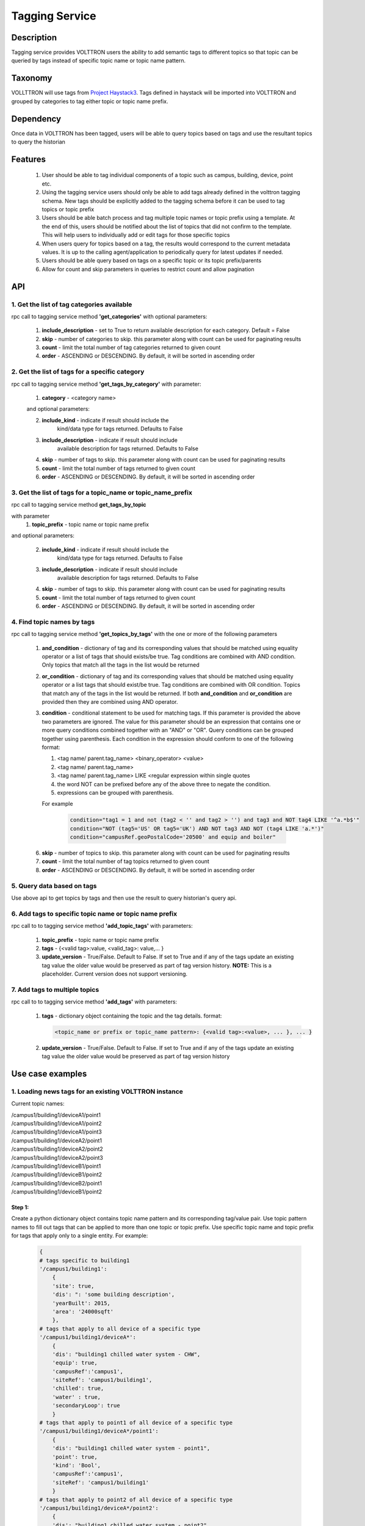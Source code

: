 .. _Base-Tagging-Agent:

===============
Tagging Service
===============

***********
Description
***********
Tagging service provides VOLTTRON users the ability to add semantic tags to different topics so that topic can be
queried by tags instead of specific topic name or topic name pattern.

********
Taxonomy
********
VOLLTTRON will use tags from `Project Haystack3 <http://project-haystack.org/tag>`_. Tags defined in haystack will be
imported into VOLTTRON and grouped by categories to tag either topic or topic name prefix.

**********
Dependency
**********
Once data in VOLTTRON has been tagged, users will be able to query topics based on tags and use the resultant topics
to query the historian

********
Features
********

 1. User should be able to tag individual components of a topic such as campus, building, device, point etc.
 2. Using the tagging service users should only be able to add tags already defined in the volttron tagging schema.
    New tags should be explicitly added to the tagging schema before it can be used to tag topics or topic prefix
 3. Users should be able batch process and tag multiple topic names or topic prefix using a template. At the end of
    this, users should be notified about the list of topics that did not confirm to the template. This will help users
    to individually add or edit tags for those specific topics
 4. When users query for topics based on a tag, the results would correspond to the current metadata values. It is up
    to the calling agent/application to periodically query for latest updates if needed.
 5. Users should be able query based on tags on a specific topic or its topic prefix/parents
 6. Allow for count and skip parameters in queries to restrict count and allow pagination

***
API
***

1. Get the list of tag categories available
-------------------------------------------
rpc call to tagging service method **'get_categories'** with optional parameters:

    1. **include_description** - set to True to return available description
       for each category. Default = False
    2. **skip** - number of categories to skip. this parameter along with count can be
       used for paginating results
    3. **count** - limit the total number of tag categories returned to given count
    4. **order** - ASCENDING or DESCENDING. By default, it will be sorted in
       ascending order

2. Get the list of tags for a specific category
-----------------------------------------------
rpc call to tagging service method **'get_tags_by_category'** with parameter:

    1. **category** - <category name>

    and optional parameters:

    2. **include_kind** - indicate if result should include the
        kind/data type for tags returned. Defaults to False
    3. **include_description** - indicate if result should include
        available description for tags returned. Defaults to False
    4. **skip** - number of tags to skip. this parameter along with count can be
       used for paginating results
    5. **count** - limit the total number of tags returned to given count
    6. **order** - ASCENDING or DESCENDING. By default, it will be sorted in
       ascending order

3. Get the list of tags for a topic_name or topic_name_prefix
-------------------------------------------------------------
rpc call to tagging service method **get_tags_by_topic**

with parameter
    1. **topic_prefix** - topic name or topic name prefix

and optional parameters:

    2. **include_kind** - indicate if result should include the
        kind/data type for tags returned. Defaults to False
    3. **include_description** - indicate if result should include
        available description for tags returned. Defaults to False
    4. **skip** - number of tags to skip. this parameter along with count can be
       used for paginating results
    5. **count** - limit the total number of tags returned to given count
    6. **order** - ASCENDING or DESCENDING. By default, it will be sorted in
       ascending order

4. Find topic names by tags
---------------------------
rpc call to tagging service method **'get_topics_by_tags'** with the one or
more of the following parameters

    1. **and_condition** - dictionary of tag and its corresponding values that
       should be matched using equality operator or a list of tags that should
       exists/be true. Tag conditions are combined with AND condition. Only
       topics that match all the tags in the list would be returned
    2. **or_condition** -  dictionary of tag and its corresponding values that
       should be matched using equality operator or a list tags that should
       exist/be true. Tag conditions are combined with OR condition.
       Topics that match any of the tags in the list would be returned.
       If both **and_condition** and **or_condition** are provided then they
       are combined using AND operator.
    3. **condition** - conditional statement to be used for matching tags. If
       this parameter is provided the above two parameters are ignored. The
       value for this parameter should be an expression that contains one or
       more query conditions combined together with an "AND" or "OR".
       Query conditions can be grouped together using parenthesis.
       Each condition in the expression should conform to one of the following format:

       1. <tag name/ parent.tag_name> <binary_operator> <value>
       2. <tag name/ parent.tag_name>
       3. <tag name/ parent.tag_name> LIKE <regular expression within single quotes
       4. the word NOT can be prefixed before any of the above three to negate
          the condition.
       5. expressions can be grouped with parenthesis.

       For example

          .. code-block:: python

            condition="tag1 = 1 and not (tag2 < '' and tag2 > '') and tag3 and NOT tag4 LIKE '^a.*b$'"
            condition="NOT (tag5='US' OR tag5='UK') AND NOT tag3 AND NOT (tag4 LIKE 'a.*')"
            condition="campusRef.geoPostalCode='20500' and equip and boiler"

    6. **skip** - number of topics to skip. this parameter along with count can be
       used for paginating results
    7. **count** - limit the total number of tag topics returned to given count
    8. **order** - ASCENDING or DESCENDING. By default, it will be sorted in
       ascending order


5. Query data based on tags
---------------------------
Use above api to get topics by tags and then use the result to query
historian's query api.

6. Add tags to specific topic name or topic name prefix
-------------------------------------------------------
rpc call to to tagging service method **'add_topic_tags'** with parameters:

    1. **topic_prefix** - topic name or topic name prefix
    2. **tags** - {<valid tag>:value, <valid_tag>: value,... }
    3. **update_version** - True/False. Default to False. If set to True and if any
       of the tags update an existing tag value the older value would be preserved
       as part of tag version history. **NOTE:** This is a placeholder.
       Current version does not support versioning.

7. Add tags to multiple topics
------------------------------
rpc call to to tagging service method **'add_tags'** with parameters:

    1. **tags** - dictionary object containing the topic and the tag details.
       format:

       .. code-block:: python

            <topic_name or prefix or topic_name pattern>: {<valid tag>:<value>, ... }, ... }

    2. **update_version** - True/False. Default to False. If set to True and if any
       of the tags update an existing tag value the older value would be preserved
       as part of tag version history


*****************
Use case examples
*****************

1. Loading news tags for an existing VOLTTRON instance
------------------------------------------------------

Current topic names:

| /campus1/building1/deviceA1/point1
| /campus1/building1/deviceA1/point2
| /campus1/building1/deviceA1/point3
| /campus1/building1/deviceA2/point1
| /campus1/building1/deviceA2/point2
| /campus1/building1/deviceA2/point3
| /campus1/building1/deviceB1/point1
| /campus1/building1/deviceB1/point2
| /campus1/building1/deviceB2/point1
| /campus1/building1/deviceB1/point2


Step 1:
^^^^^^^
Create a python dictionary object contains topic name pattern and its
corresponding tag/value pair. Use topic pattern names to fill out tags that
can be applied to more than one topic or topic prefix. Use specific topic name
and topic prefix for tags that apply only to a single entity. For example:

    .. code-block:: python

        {
        # tags specific to building1
        '/campus1/building1':
            {
            'site': true,
            'dis': ": 'some building description',
            'yearBuilt': 2015,
            'area': '24000sqft'
            },
        # tags that apply to all device of a specific type
        '/campus1/building1/deviceA*':
            {
            'dis': "building1 chilled water system - CHW",
            'equip': true,
            'campusRef':'campus1',
            'siteRef': 'campus1/building1',
            'chilled': true,
            'water' : true,
            'secondaryLoop': true
            }
        # tags that apply to point1 of all device of a specific type
        '/campus1/building1/deviceA*/point1':
            {
            'dis': "building1 chilled water system - point1",
            'point': true,
            'kind': 'Bool',
            'campusRef':'campus1',
            'siteRef': 'campus1/building1'
            }
        # tags that apply to point2 of all device of a specific type
        '/campus1/building1/deviceA*/point2':
            {
            'dis': "building1 chilled water system - point2",
            'point': true,
            'kind': 'Number',
            'campusRef':'campus1',
            'siteRef': 'campus1/building1'
            }
        # tags that apply to point3 of all device of a specific type
        '/campus1/building1/deviceA*/point3':
            {
            'dis': "building1 chilled water system - point3",
            'point': true,
            'kind': 'Number',
            'campusRef':'campus1',
            'siteRef': 'campus1/building1'
            }
        # tags that apply to all device of a specific type
        '/campus1/building1/deviceB*':
            {
            'dis': "building1 device of type B",
            'equip': true,
            'chilled': true,
            'water' : true,
            'secondaryLoop': true,
            'campusRef':'campus1',
            'siteRef': 'campus1/building1'
            }
        # tags that apply to point1 of all device of a specific type
        '/campus1/building1/deviceB*/point1':
            {
            'dis': "building1 device B - point1",
            'point': true,
            'kind': 'Bool',
            'campusRef':'campus1',
            'siteRef': 'campus1/building1',
            'command':true
            }
        # tags that apply to point1 of all device of a specific type
        '/campus1/building1/deviceB*/point2':
            {
            'dis': "building1 device B - point2",
            'point': true,
            'kind': 'Number',
            'campusRef':'campus1',
            'siteRef': 'campus1/building1'
            }
        }

Step 2: Create tags using template above
^^^^^^^^^^^^^^^^^^^^^^^^^^^^^^^^^^^^^^^^
Make an RPC call to the add_tags method and pass the python dictionary object

For example:
    .. code-block:: python
        tags_dict = {
                    'campus.*/d.*/p1': {'point': True, 'maxVal': 15, 'minVal': -1},
                    'campus.*/d.*/p2': {'point': True, 'maxVal': 10, 'minVal': 0,
                                        'dis': "Test description"},
                    'campus.*/d.*/p3': {'point': True, 'maxVal': 5, 'minVal': 1,
                                        'dis': "Test description"},
                    'campus.*/d1': {'equip': True, 'elec': True, 'phase': 'p1_1',
                                    'dis': "Test description"},
                    'campus.*/d2': {'equip': True, 'elec': True,
                                    'phase': 'p2'},
                    'campus1/d.*': {'campusRef': 'campus1'},
                    'campus2/d.*': {'campusRef': 'campus2'}}
        agent.vip.rpc.call(
                'platform.tagging', 'add_tags',
                tags=tags_dict).get(timeout=10)

Step 3: Create tags specific to a point or device
^^^^^^^^^^^^^^^^^^^^^^^^^^^^^^^^^^^^^^^^^^^^^^^^^
Any tags that were not included in step one and needs to be added later can be
added using the rpc call to tagging service either the method
**'add_topic_tags'** **'add_tags'**

 For example:

    .. code-block:: python

        agent.vip.rpc.call(
                'platform.tagging',
                'add_topic_tags',
                topic_prefix='/campus1/building1/deviceA1',
                tags={'tag1':'value'})


    .. code-block:: python

        agent.vip.rpc.call(
                'platform.tagging',
                'add_topic_tags',
                tags={
                    '/campus1/building1/deviceA2':
                        {'tag1':'value'},
                    '/campus1/building1/deviceA2/point1':
                        {'equipRef':'campus1/building1/deviceA2'}
                     }
                )



2. Querying based on a topic's tag and it parent's tags
-------------------------------------------------------

Query - Find all points that has the tag 'command' and belong to a device/unit
that has a tag 'chilled'

.. code-block:: python

    agent.vip.rpc.call(
            'platform.tagging',
            'get_topics_by_tags',
            condition='temperature and equip.chilled)

In the above code block 'command' and 'chilled' are the tag names that would be
searched, but since the tag 'chilled' is prefixed with 'equip.' the tag in a parent topic

The above query would match the topic '/campus1/building1/deviceB1/point1' if
tags in the system are as follows

'/campus1/building1/deviceB1/point1' tags:

.. code-block:: python

        {
        'dis': "building1 device B - point1",
        'point': true,
        'kind': 'Bool',
        'campusRef':'campus1',
        'siteRef': 'campus1/building1',
        'equipRef': 'campus1/building1/deviceB1',
        'command':true
        }

'/campus1/building1/deviceB1' tags

.. code-block:: python

        {
        'dis': "building1 device of type B",
        'equip': true,
        'chilled': true,
        'water' : true,
        'secondaryLoop': true,
        'campusRef':'campus1',
        'siteRef': 'campus1/building1'
        }



